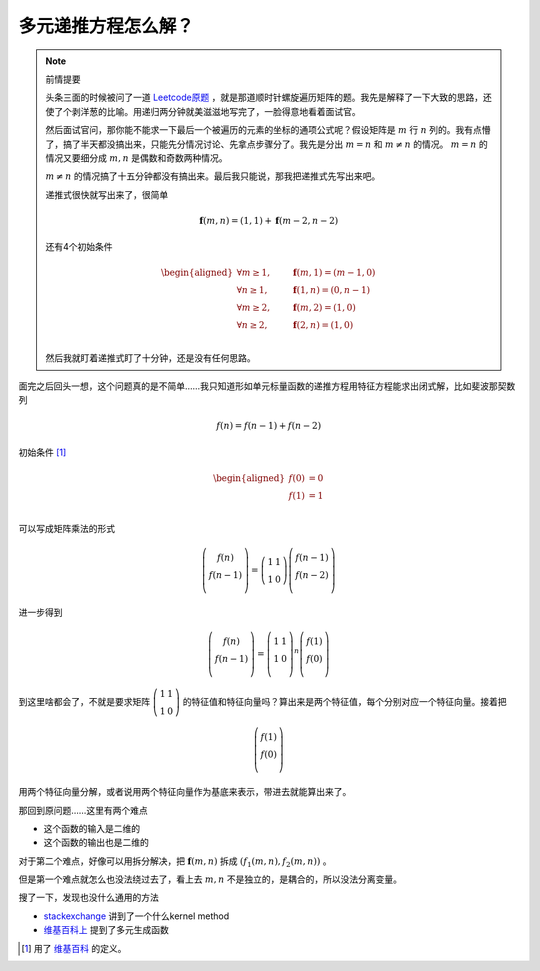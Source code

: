 ==================
多元递推方程怎么解？
==================

.. default-role:: math

.. note:: 前情提要

    头条三面的时候被问了一道 `Leetcode原题 <https://leetcode.com/problems/spiral-matrix/>`_ ，就是那道顺时针螺旋遍历矩阵的题。我先是解释了一下大致的思路，还使了个剥洋葱的比喻。用递归两分钟就美滋滋地写完了，一脸得意地看着面试官。

    然后面试官问，那你能不能求一下最后一个被遍历的元素的坐标的通项公式呢？假设矩阵是 `m` 行 `n` 列的。我有点懵了，搞了半天都没搞出来，只能先分情况讨论、先拿点步骤分了。我先是分出 `m = n` 和 `m \neq n` 的情况。 `m = n` 的情况又要细分成 `m, n` 是偶数和奇数两种情况。

    `m \neq n` 的情况搞了十五分钟都没有搞出来。最后我只能说，那我把递推式先写出来吧。

    递推式很快就写出来了，很简单

    .. math::

        \mathbf{f}(m, n) = (1, 1) + \mathbf{f}(m - 2, n - 2)

    还有4个初始条件

    .. math::

        \begin{aligned}
            \forall m \geq 1, &\qquad \mathbf{f}(m, 1) = (m - 1, 0) \\
            \forall n \geq 1, &\qquad \mathbf{f}(1, n) = (0, n - 1) \\
            \forall m \geq 2, &\qquad \mathbf{f}(m, 2) = (1, 0) \\
            \forall n \geq 2, &\qquad \mathbf{f}(2, n) = (1, 0) \\
        \end{aligned}

    然后我就盯着递推式盯了十分钟，还是没有任何思路。

面完之后回头一想，这个问题真的是不简单……我只知道形如单元标量函数的递推方程用特征方程能求出闭式解，比如斐波那契数列

.. math::

    f(n) = f(n - 1) + f(n - 2)

初始条件 [#initial-condition]_

.. math::

    \begin{aligned}
        f(0) &= 0 \\
        f(1) &= 1 \\
    \end{aligned}

可以写成矩阵乘法的形式

.. math::

    \left(\begin{matrix}
        f(n) \\
        f(n - 1) \\
    \end{matrix}\right) = \left(\begin{matrix}
        1 & 1 \\
        1 & 0
    \end{matrix}\right) \left(\begin{matrix}
        f(n - 1) \\
        f(n - 2) \\
    \end{matrix}\right)

进一步得到

.. math::

    \left(\begin{matrix}
        f(n) \\
        f(n - 1) \\
    \end{matrix}\right) = \left(\begin{matrix}
        1 & 1 \\
        1 & 0 \\
    \end{matrix}\right)^n \left(\begin{matrix}
        f(1) \\
        f(0) \\
    \end{matrix}\right)

到这里啥都会了，不就是要求矩阵 `\left(\begin{matrix} 1 & 1 \\ 1 & 0 \end{matrix}\right)` 的特征值和特征向量吗？算出来是两个特征值，每个分别对应一个特征向量。接着把

.. math::

    \left(\begin{matrix}
        f(1) \\
        f(0) \\
    \end{matrix}\right)

用两个特征向量分解，或者说用两个特征向量作为基底来表示，带进去就能算出来了。

那回到原问题……这里有两个难点

-   这个函数的输入是二维的
-   这个函数的输出也是二维的

对于第二个难点，好像可以用拆分解决，把 `\mathbf{f}(m, n)` 拆成 `(f_1(m, n), f_2(m, n))` 。

但是第一个难点就怎么也没法绕过去了，看上去 `m, n` 不是独立的，是耦合的，所以没法分离变量。

搜了一下，发现也没什么通用的方法

-   `stackexchange <https://math.stackexchange.com/questions/162010/linear-multivariate-recurrences-with-constant-coefficients>`_ 讲到了一个什么kernel method
-   `维基百科上 <https://en.wikipedia.org/wiki/Generating_function>`_ 提到了多元生成函数

.. [#initial-condition] 用了 `维基百科 <https://en.wikipedia.org/wiki/Fibonacci_number>`_ 的定义。